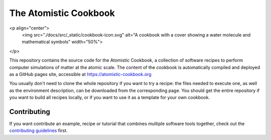 The Atomistic Cookbook
======================

<p align="center">
  <img src="./docs/src/_static/cookbook-icon.svg" 
  alt="A cookbook with a cover showing a water molecule and mathematical symbols" 
  width="50%">
</p>

This repository contains the source code for the Atomistic Cookbook,
a collection of software recipes to perform computer simulations of 
matter at the atomic scale. The content of the cookbook
is automatically compiled and deployed as a GitHub pages site,
accessible at https://atomistic-cookbook.org

You usually don't need to clone the whole repository if you want to try
a recipe: the files needed to execute one, as well as the environment 
description, can be downloaded from the corresponding page.
You should get the entire repository if you want to build all recipes
locally, or if you want to use it as a template for your own cookbook. 

Contributing
------------

If you want contribute an example, recipe or tutorial that combines multiple software
tools together, check out the `contributing guidelines <CONTRIBUTING.rst>`_ first.
